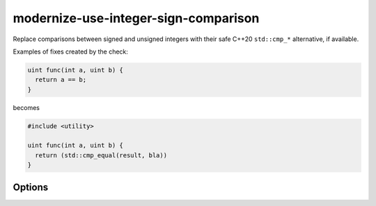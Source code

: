 .. title:: clang-tidy - modernize-use-integer-sign-comparison

modernize-use-integer-sign-comparison
=====================================

Replace comparisons between signed and unsigned integers with their safe
C++20 ``std::cmp_*`` alternative, if available.

Examples of fixes created by the check:

.. code-block:: c++

  uint func(int a, uint b) {
    return a == b;
  }

becomes

.. code-block:: c++

  #include <utility>

  uint func(int a, uint b) {
    return (std::cmp_equal(result, bla))
  }

Options
-------

.. option:: IncludeStyle

  A string specifying which include-style is used, `llvm` or `google`.
  Default is `llvm`.
